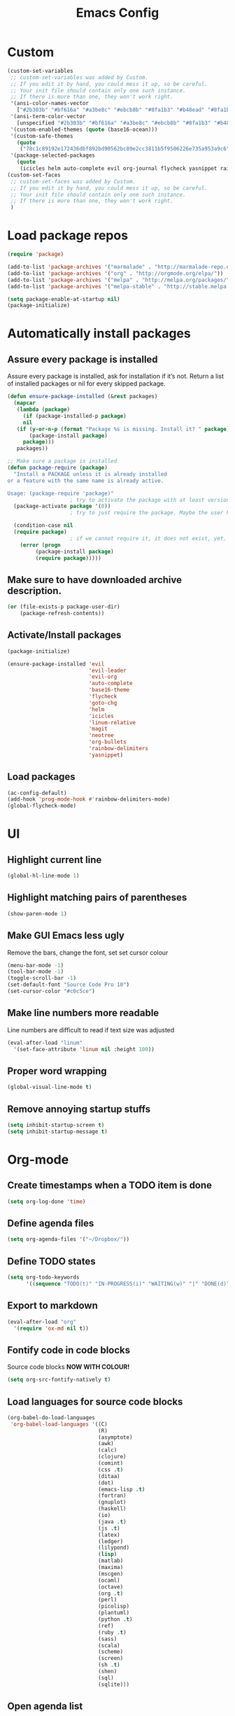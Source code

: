 #+TITLE: Emacs Config
* Custom
#+BEGIN_SRC emacs-lisp
  (custom-set-variables
   ;; custom-set-variables was added by Custom.
   ;; If you edit it by hand, you could mess it up, so be careful.
   ;; Your init file should contain only one such instance.
   ;; If there is more than one, they won't work right.
   '(ansi-color-names-vector
     ["#2b303b" "#bf616a" "#a3be8c" "#ebcb8b" "#8fa1b3" "#b48ead" "#8fa1b3" "#c0c5ce"])
   '(ansi-term-color-vector
     [unspecified "#2b303b" "#bf616a" "#a3be8c" "#ebcb8b" "#8fa1b3" "#b48ead" "#8fa1b3" "#c0c5ce"] t)
   '(custom-enabled-themes (quote (base16-ocean)))
   '(custom-safe-themes
     (quote
      ("78c1c89192e172436dbf892bd90562bc89e2cc3811b5f9506226e735a953a9c6" default)))
   '(package-selected-packages
     (quote
      (icicles helm auto-complete evil org-journal flycheck yasnippet rainbow-delimiters org-bullets neotree evil-org evil-leader linum-relative base16-theme magit evil-visual-mark-mode))))
  (custom-set-faces
   ;; custom-set-faces was added by Custom.
   ;; If you edit it by hand, you could mess it up, so be careful.
   ;; Your init file should contain only one such instance.
   ;; If there is more than one, they won't work right.
   )
#+END_SRC
* Load package repos
#+BEGIN_SRC emacs-lisp
  (require 'package)

  (add-to-list 'package-archives '("marmalade" . "http://marmalade-repo.org/packages/"))
  (add-to-list 'package-archives '("org" . "http://orgmode.org/elpa/"))
  (add-to-list 'package-archives '("melpa" . "http://melpa.org/packages/"))
  (add-to-list 'package-archives '("melpa-stable" . "http://stable.melpa.org/packages/"))

  (setq package-enable-at-startup nil)
  (package-initialize)
#+END_SRC
* Automatically install packages
** Assure every package is installed
Assure every package is installed, ask for installation if it’s not.
Return a list of installed packages or nil for every skipped package.
#+BEGIN_SRC emacs-lisp
  (defun ensure-package-installed (&rest packages)
    (mapcar
     (lambda (package)
       (if (package-installed-p package)
	   nil
	 (if (y-or-n-p (format "Package %s is missing. Install it? " package))
	     (package-install package)
	   package)))
     packages))

  ;; Make sure a package is installed
  (defun package-require (package)
    "Install a PACKAGE unless it is already installed 
  or a feature with the same name is already active.

  Usage: (package-require 'package)"
					  ; try to activate the package with at least version 0.
    (package-activate package '(0))
					  ; try to just require the package. Maybe the user has it in his local config

    (condition-case nil
	(require package)
					  ; if we cannot require it, it does not exist, yet. So install it.
      (error (progn
	       (package-install package)
	       (require package)))))
#+END_SRC
** Make sure to have downloaded archive description.
#+BEGIN_SRC emacs-lisp
  (or (file-exists-p package-user-dir)
      (package-refresh-contents))
#+END_SRC
** Activate/Install packages
#+BEGIN_SRC emacs-lisp
  (package-initialize)

  (ensure-package-installed 'evil
                            'evil-leader
                            'evil-org
                            'auto-complete
                            'base16-theme
                            'flycheck
                            'goto-chg
                            'helm
                            'icicles
                            'linum-relative
                            'magit
                            'neotree
                            'org-bullets
                            'rainbow-delimiters
                            'yasnippet)

#+END_SRC
** Load packages
#+BEGIN_SRC emacs-lisp
  (ac-config-default)
  (add-hook 'prog-mode-hook #'rainbow-delimiters-mode)
  (global-flycheck-mode)
#+END_SRC
* UI
** Highlight current line
#+BEGIN_SRC emacs-lisp
  (global-hl-line-mode 1)
#+END_SRC
** Highlight matching pairs of parentheses
#+BEGIN_SRC emacs-lisp
  (show-paren-mode 1)
#+END_SRC
** Make GUI Emacs less ugly
Remove the bars, change the font, set set cursor colour
#+BEGIN_SRC emacs-lisp
  (menu-bar-mode -1)
  (tool-bar-mode -1)
  (toggle-scroll-bar -1)
  (set-default-font "Source Code Pro 10")
  (set-cursor-color "#c0c5ce")
#+END_SRC
** Make line numbers more readable
Line numbers are difficult to read if text size was adjusted
#+BEGIN_SRC emacs-lisp
  (eval-after-load "linum"
    '(set-face-attribute 'linum nil :height 100))
#+END_SRC
** Proper word wrapping
#+BEGIN_SRC emacs-lisp
  (global-visual-line-mode t)
#+END_SRC
** Remove annoying startup stuffs
#+BEGIN_SRC emacs-lisp
  (setq inhibit-startup-screen t)
  (setq inhibit-startup-message t)
#+END_SRC
* Org-mode
** Create timestamps when a TODO item is done
#+BEGIN_SRC emacs-lisp
  (setq org-log-done 'time)
#+END_SRC
** Define agenda files
#+BEGIN_SRC emacs-lisp
  (setq org-agenda-files '("~/Dropbox/"))
#+END_SRC
** Define TODO states
#+BEGIN_SRC emacs-lisp
  (setq org-todo-keywords
        '((sequence "TODO(t)" "IN-PROGRESS(i)" "WAITING(w)" "|" "DONE(d)" "CANCELED(c)")))
#+END_SRC
** Export to markdown
#+BEGIN_SRC emacs-lisp
  (eval-after-load "org"
    '(require 'ox-md nil t))
#+END_SRC
** Fontify code in code blocks
Source code blocks *NOW WITH COLOUR!*
#+BEGIN_SRC emacs-lisp
  (setq org-src-fontify-natively t)
#+END_SRC
** Load languages for source code blocks
#+BEGIN_SRC emacs-lisp
  (org-babel-do-load-languages
   'org-babel-load-languages '((C)
                               (R)
                               (asymptote)
                               (awk)
                               (calc)
                               (clojure)
                               (comint)
                               (css .t)
                               (ditaa)
                               (dot)
                               (emacs-lisp .t)
                               (fortran)
                               (gnuplot)
                               (haskell)
                               (io)
                               (java .t)
                               (js .t)
                               (latex)
                               (ledger)
                               (lilypond)
                               (lisp)
                               (matlab)
                               (maxima)
                               (mscgen)
                               (ocaml)
                               (octave)
                               (org .t)
                               (perl)
                               (picolisp)
                               (plantuml)
                               (python .t)
                               (ref)
                               (ruby .t)
                               (sass)
                               (scala)
                               (scheme)
                               (screen)
                               (sh .t)
                               (shen)
                               (sql)
                               (sqlite)))
#+END_SRC
** Open agenda list
#+BEGIN_SRC emacs-lisp
  (defun air-pop-to-org-agenda (split)
    "Visit the org agenda, in the current window or a SPLIT."
    (interactive "P")
    (org-agenda-list)
    (when (not split)
      (delete-other-windows)))

  (define-key global-map (kbd "C-c t a") 'air-pop-to-org-agenda)
#+END_SRC
** Org headlines are indented
#+BEGIN_SRC emacs-lisp
  (setq org-startup-indented t)
#+END_SRC
** Pretty bullets
#+BEGIN_SRC emacs-lisp
  (require 'org-bullets)
  (add-hook 'org-mode-hook (lambda () (org-bullets-mode 1)))
#+END_SRC
** Save clock history
#+BEGIN_SRC emacs-lisp
  (setq org-clock-persist 'history)
  (org-clock-persistence-insinuate)
#+END_SRC
* Make more vim-like
** Enable leader key
#+BEGIN_SRC emacs-lisp
  (global-evil-leader-mode)
#+END_SRC
** Line numbers
#+BEGIN_SRC emacs-lisp
  ;;(global-linum-mode 1)
  ;;(setq linum-format "%d ")
  ;;(linum-relative-global-mode)
#+END_SRC
** Org-mode agenda movement
*This won't work for some reason* \\
I'll fix it when I care.

use ~j~ and ~k~ keys to move in the agenda
#+BEGIN_SRC emacs-lisp
  ;;(define-key org-agenda-mode-map "j" 'org-agenda-next-item)
  ;;(define-key org-agenda-mode-map "k" 'org-agenda-previous-item)
#+END_SRC
use ~J~ and ~K~ to move between headers
#+BEGIN_SRC emacs-lisp
  (defun air-org-agenda-next-header ()
    "Jump to the next header in an agenda series."
    (interactive)
    (air--org-agenda-goto-header))

  (defun air-org-agenda-previous-header ()
    "Jump to the previous header in an agenda series."
    (interactive)
    (air--org-agenda-goto-header t))

  (defun air--org-agenda-goto-header (&optional backwards)
    "Find the next agenda series header forwards or BACKWARDS."
    (let ((pos (save-excursion
                 (goto-char (if backwards
                                (line-beginning-position)
                              (line-end-position)))
                 (let* ((find-func (if backwards
                                       'previous-single-property-change
                                     'next-single-property-change))
                        (end-func (if backwards
                                      'max
                                    'min))
                        (all-pos-raw (list (funcall find-func (point) 'org-agenda-structural-header)
                                           (funcall find-func (point) 'org-agenda-date-header)))
                        (all-pos (cl-remove-if-not 'numberp all-pos-raw))
                        (prop-pos (if all-pos (apply end-func all-pos) nil)))
                   prop-pos))))
      (if pos (goto-char pos))
      (if backwards (goto-char (line-beginning-position)))))


  ;;(define-key org-agenda-mode-map "J" 'air-org-agenda-next-header)
  ;;(define-key org-agenda-mode-map "K" 'air-org-agenda-previous-header)
#+END_SRC
** Scroll one line at a time
#+BEGIN_SRC emacs-lisp
  (setq mouse-wheel-scroll-amount '(1 ((shift) . 1))) ;; one line at a time
  (setq mouse-wheel-progressive-speed nil) ;; don't accelerate scrolling
  (setq mouse-wheel-follow-mouse 't) ;; scroll window under mouse
  (setq scroll-step 1) ;; keyboard scroll one line at a time
#+END_SRC
** Scroll up with C-u
#+BEGIN_SRC emacs-lisp
  (setq evil-want-C-u-scroll t)
#+END_SRC
* Keyboard
** Change all prompts to y or n
=yes/no= to =y/n=
#+BEGIN_SRC emacs-lisp
  (fset 'yes-or-no-p 'y-or-n-p)
#+END_SRC
** Fix tab key
~tab~ is broken when emacs is running in the CLI
#+BEGIN_SRC emacs-lisp
  ;;(setq evil-want-C-i-jump nil)
#+END_SRC
** Go to last change
#+BEGIN_SRC emacs-lisp
  (global-set-key [(control meta .)] 'goto-last-change)
#+END_SRC
* Other
** Flyspell
#+BEGIN_SRC emacs-lisp
  (setq-default ispell-program-name "aspell")

  (setq ispell-extra-args '("--sug-mode=ultra" "-w" "äöüÄÖÜßñ"))
  (setq ispell-list-command "list")
#+END_SRC
** Toggle Neotree
#+BEGIN_SRC emacs-lisp
  (global-set-key (kbd "M-n") 'neotree-toggle)
#+END_SRC
* Start evil
#+BEGIN_SRC emacs-lisp
  (require 'evil-org)
  (require 'evil)
  (evil-mode t)
#+END_SRC
* Open file on startup
#+BEGIN_SRC emacs-lisp
  (find-file "/home/jason/Dropbox/todo.org")
#+END_SRC
